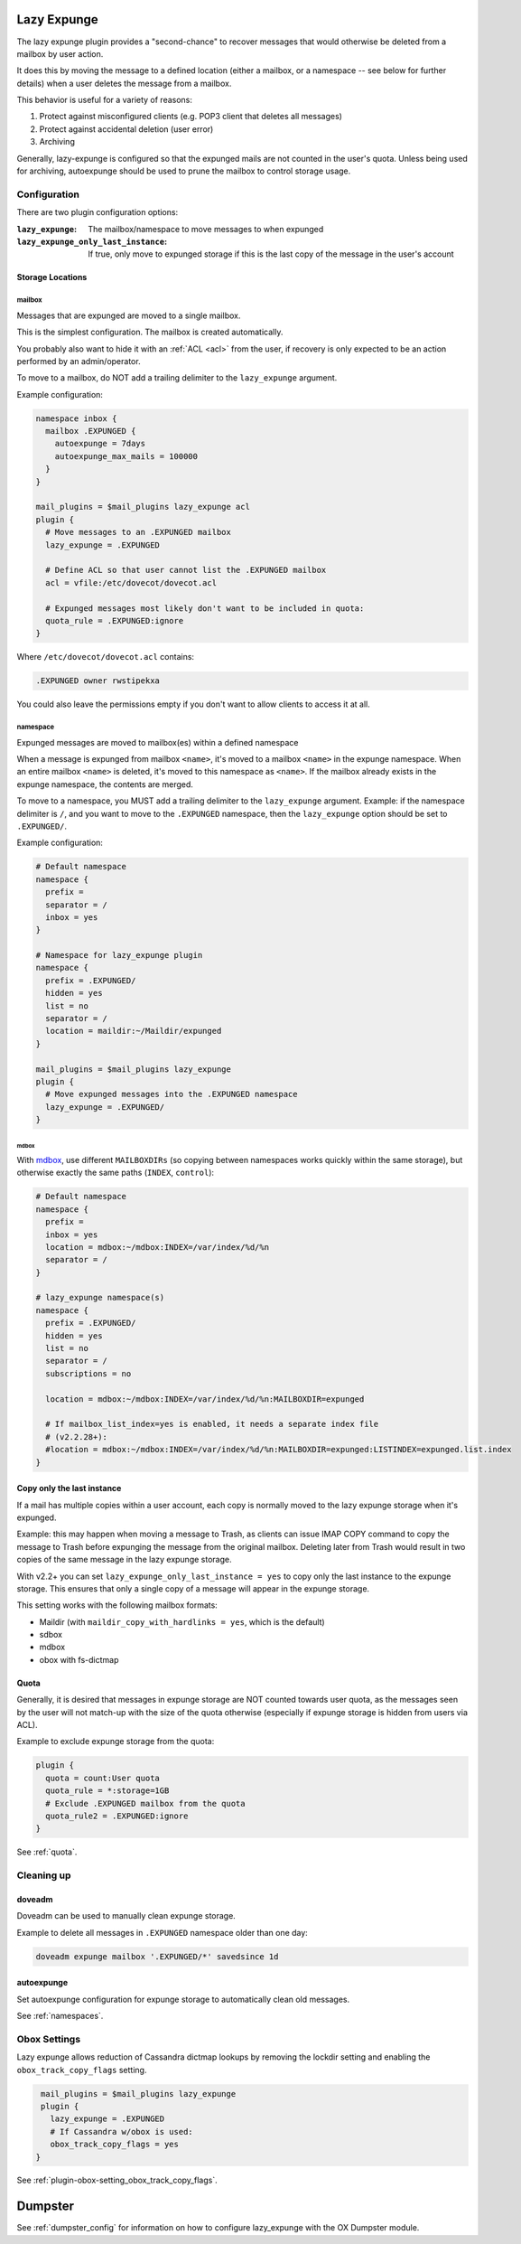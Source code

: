 .. _lazy_expunge_plugin:

============
Lazy Expunge
============

The lazy expunge plugin provides a "second-chance" to recover messages that
would otherwise be deleted from a mailbox by user action.

It does this by moving the message to a defined location (either a mailbox, or
a namespace -- see below for further details) when a user deletes the message
from a mailbox.

This behavior is useful for a variety of reasons:

#. Protect against misconfigured clients (e.g. POP3 client that deletes all
   messages)
#. Protect against accidental deletion (user error)
#. Archiving

Generally, lazy-expunge is configured so that the expunged mails are not
counted in the user's quota.  Unless being used for archiving, autoexpunge
should be used to prune the mailbox to control storage usage.

Configuration
=============

There are two plugin configuration options:

:``lazy_expunge``: The mailbox/namespace to move messages to when expunged
:``lazy_expunge_only_last_instance``: If true, only move to expunged storage
                                      if this is the last copy of the message
                                      in the user's account

Storage Locations
-----------------

mailbox
^^^^^^^

.. versionadded:: v2.2.24

Messages that are expunged are moved to a single mailbox.

This is the simplest configuration. The mailbox is created automatically.

You probably also want to hide it with an :ref:`ACL <acl>` from the user, if
recovery is only expected to be an action performed by an admin/operator.

To move to a mailbox, do NOT add a trailing delimiter to the
``lazy_expunge`` argument.

Example configuration:

.. code-block:: none

  namespace inbox {
    mailbox .EXPUNGED {
      autoexpunge = 7days
      autoexpunge_max_mails = 100000
    }
  }

  mail_plugins = $mail_plugins lazy_expunge acl
  plugin {
    # Move messages to an .EXPUNGED mailbox
    lazy_expunge = .EXPUNGED

    # Define ACL so that user cannot list the .EXPUNGED mailbox
    acl = vfile:/etc/dovecot/dovecot.acl

    # Expunged messages most likely don't want to be included in quota:
    quota_rule = .EXPUNGED:ignore
  }

Where ``/etc/dovecot/dovecot.acl`` contains:

.. code-block:: none

  .EXPUNGED owner rwstipekxa

You could also leave the permissions empty if you don't want to allow clients
to access it at all.

namespace
^^^^^^^^^

.. deprecated:: v2.3.0

Expunged messages are moved to mailbox(es) within a defined namespace

When a message is expunged from mailbox ``<name>``, it's moved to a mailbox
``<name>`` in the expunge namespace. When an entire mailbox ``<name>`` is
deleted, it's moved to this namespace as ``<name>``. If the mailbox already
exists in the expunge namespace, the contents are merged.

To move to a namespace, you MUST add a trailing delimiter to the
``lazy_expunge`` argument.  Example: if the namespace delimiter is ``/``,
and you want to move to the ``.EXPUNGED`` namespace, then the ``lazy_expunge``
option should be set to ``.EXPUNGED/``.

Example configuration:

.. code-block:: none

  # Default namespace
  namespace {
    prefix =
    separator = /
    inbox = yes
  }

  # Namespace for lazy_expunge plugin
  namespace {
    prefix = .EXPUNGED/
    hidden = yes
    list = no
    separator = /
    location = maildir:~/Maildir/expunged
  }

  mail_plugins = $mail_plugins lazy_expunge
  plugin {
    # Move expunged messages into the .EXPUNGED namespace
    lazy_expunge = .EXPUNGED/
  }

mdbox
"""""

With `mdbox <dbox_mbox_format>`_, use different
``MAILBOXDIRs`` (so copying between namespaces works quickly within the same
storage), but otherwise exactly the same paths (``INDEX``, ``control``):

.. code-block:: none

  # Default namespace
  namespace {
    prefix =
    inbox = yes
    location = mdbox:~/mdbox:INDEX=/var/index/%d/%n
    separator = /
  }

  # lazy_expunge namespace(s)
  namespace {
    prefix = .EXPUNGED/
    hidden = yes
    list = no
    separator = /
    subscriptions = no

    location = mdbox:~/mdbox:INDEX=/var/index/%d/%n:MAILBOXDIR=expunged

    # If mailbox_list_index=yes is enabled, it needs a separate index file
    # (v2.2.28+):
    #location = mdbox:~/mdbox:INDEX=/var/index/%d/%n:MAILBOXDIR=expunged:LISTINDEX=expunged.list.index
  }

Copy only the last instance
---------------------------

If a mail has multiple copies within a user account, each copy is normally
moved to the lazy expunge storage when it's expunged.

Example: this may happen when moving a message to Trash, as clients can issue
IMAP COPY command to copy the message to Trash before expunging the message
from the original mailbox.  Deleting later from Trash would result in two
copies of the same message in the lazy expunge storage.

With v2.2+ you can set ``lazy_expunge_only_last_instance = yes`` to copy only
the last instance to the expunge storage.  This ensures that only a single
copy of a message will appear in the expunge storage.

This setting works with the following mailbox formats:

* Maildir (with ``maildir_copy_with_hardlinks = yes``, which is the default)
* sdbox
* mdbox
* obox with fs-dictmap

Quota
-----

Generally, it is desired that messages in expunge storage are NOT
counted towards user quota, as the messages seen by the user will not
match-up with the size of the quota otherwise (especially if expunge storage
is hidden from users via ACL).

Example to exclude expunge storage from the quota:

.. code-block:: none

   plugin {
     quota = count:User quota
     quota_rule = *:storage=1GB
     # Exclude .EXPUNGED mailbox from the quota
     quota_rule2 = .EXPUNGED:ignore
   }

See :ref:`quota`.

Cleaning up
===========

doveadm
-------

Doveadm can be used to manually clean expunge storage.

Example to delete all messages in ``.EXPUNGED`` namespace older than one day:

.. code-block:: none

  doveadm expunge mailbox '.EXPUNGED/*' savedsince 1d

autoexpunge
-----------

Set autoexpunge configuration for expunge storage to automatically clean
old messages.

See :ref:`namespaces`.

Obox Settings
=============

Lazy expunge allows reduction of Cassandra dictmap lookups by removing the
lockdir setting and enabling the ``obox_track_copy_flags`` setting.

.. code-block:: none

   mail_plugins = $mail_plugins lazy_expunge
   plugin {
     lazy_expunge = .EXPUNGED
     # If Cassandra w/obox is used:
     obox_track_copy_flags = yes
  }

See :ref:`plugin-obox-setting_obox_track_copy_flags`.

========
Dumpster
========

See :ref:`dumpster_config` for information on how to configure lazy_expunge
with the OX Dumpster module.
